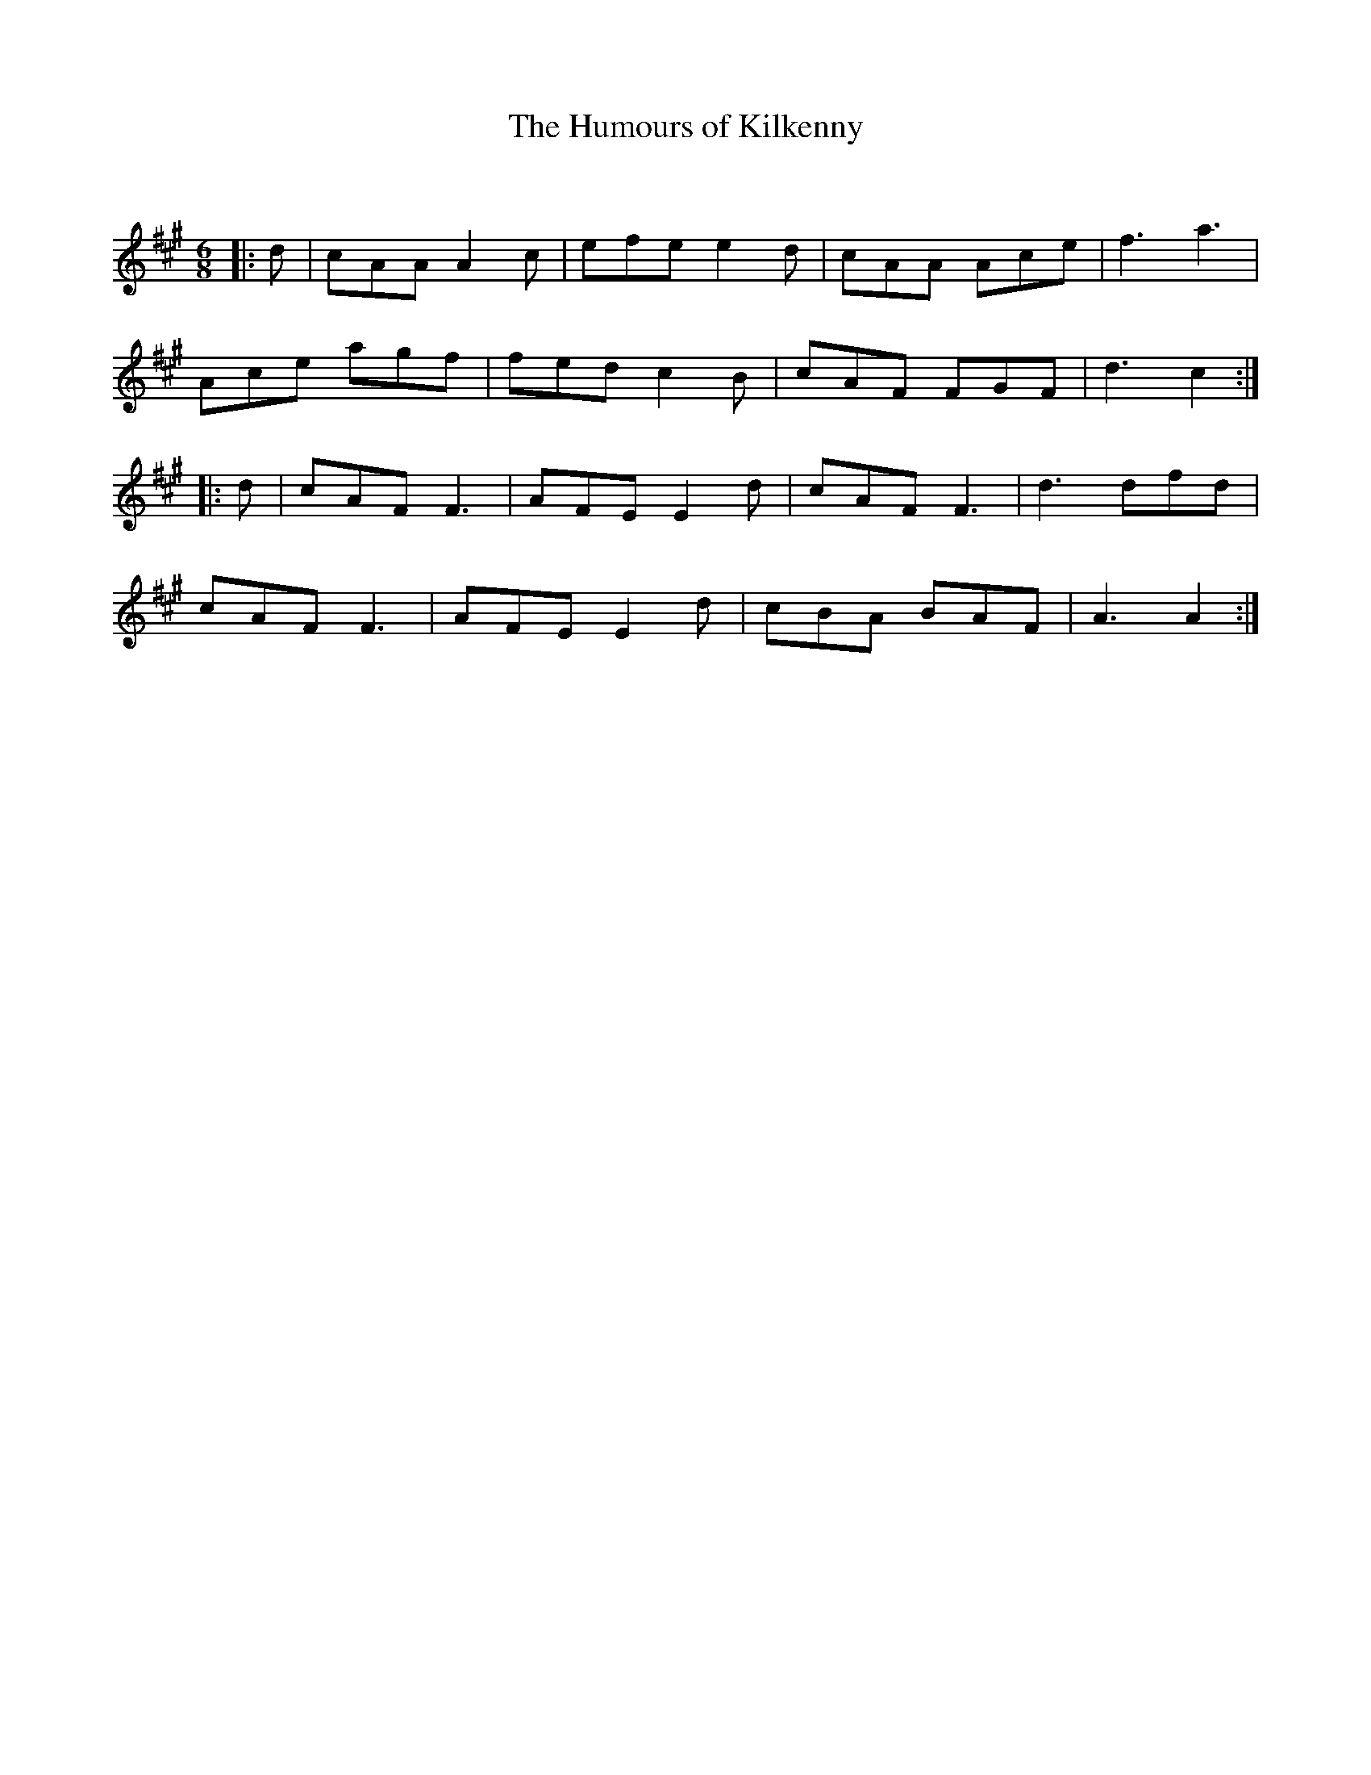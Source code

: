 X:1
T: The Humours of Kilkenny
C:
R:Jig
Q:180
K:A
M:6/8
L:1/16
|:d2|c2A2A2 A4c2|e2f2e2 e4d2|c2A2A2 A2c2e2|f6a6|
A2c2e2 a2g2f2|f2e2d2 c4B2|c2A2F2 F2G2F2|d6c4:|
|:d2|c2A2F2 F6|A2F2E2 E4d2|c2A2F2 F6|d6 d2f2d2|
c2A2F2 F6|A2F2E2 E4d2|c2B2A2 B2A2F2|A6A4:|

